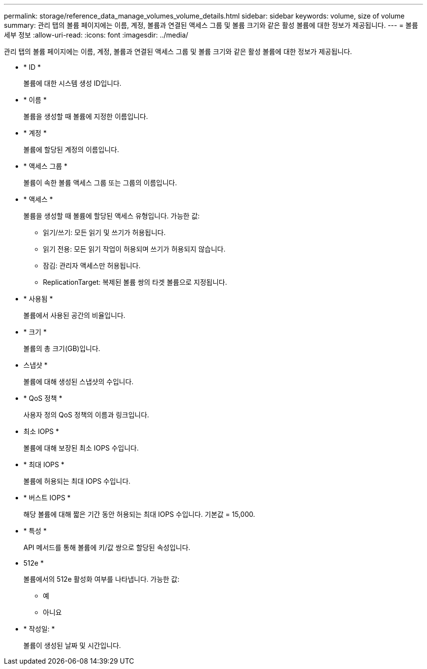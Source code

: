 ---
permalink: storage/reference_data_manage_volumes_volume_details.html 
sidebar: sidebar 
keywords: volume, size of volume 
summary: 관리 탭의 볼륨 페이지에는 이름, 계정, 볼륨과 연결된 액세스 그룹 및 볼륨 크기와 같은 활성 볼륨에 대한 정보가 제공됩니다. 
---
= 볼륨 세부 정보
:allow-uri-read: 
:icons: font
:imagesdir: ../media/


[role="lead"]
관리 탭의 볼륨 페이지에는 이름, 계정, 볼륨과 연결된 액세스 그룹 및 볼륨 크기와 같은 활성 볼륨에 대한 정보가 제공됩니다.

* * ID *
+
볼륨에 대한 시스템 생성 ID입니다.

* * 이름 *
+
볼륨을 생성할 때 볼륨에 지정한 이름입니다.

* * 계정 *
+
볼륨에 할당된 계정의 이름입니다.

* * 액세스 그룹 *
+
볼륨이 속한 볼륨 액세스 그룹 또는 그룹의 이름입니다.

* * 액세스 *
+
볼륨을 생성할 때 볼륨에 할당된 액세스 유형입니다. 가능한 값:

+
** 읽기/쓰기: 모든 읽기 및 쓰기가 허용됩니다.
** 읽기 전용: 모든 읽기 작업이 허용되며 쓰기가 허용되지 않습니다.
** 잠김: 관리자 액세스만 허용됩니다.
** ReplicationTarget: 복제된 볼륨 쌍의 타겟 볼륨으로 지정됩니다.


* * 사용됨 *
+
볼륨에서 사용된 공간의 비율입니다.

* * 크기 *
+
볼륨의 총 크기(GB)입니다.

* 스냅샷 *
+
볼륨에 대해 생성된 스냅샷의 수입니다.

* * QoS 정책 *
+
사용자 정의 QoS 정책의 이름과 링크입니다.

* 최소 IOPS *
+
볼륨에 대해 보장된 최소 IOPS 수입니다.

* * 최대 IOPS *
+
볼륨에 허용되는 최대 IOPS 수입니다.

* * 버스트 IOPS *
+
해당 볼륨에 대해 짧은 기간 동안 허용되는 최대 IOPS 수입니다. 기본값 = 15,000.

* * 특성 *
+
API 메서드를 통해 볼륨에 키/값 쌍으로 할당된 속성입니다.

* 512e *
+
볼륨에서의 512e 활성화 여부를 나타냅니다. 가능한 값:

+
** 예
** 아니요


* * 작성일: *
+
볼륨이 생성된 날짜 및 시간입니다.


